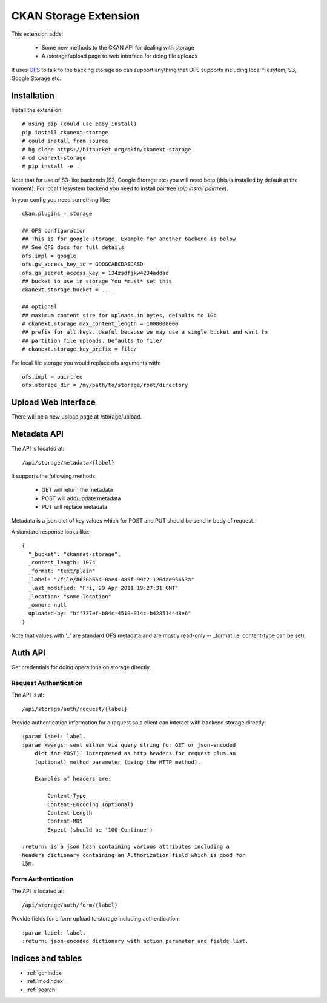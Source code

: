 ======================
CKAN Storage Extension
======================

This extension adds:

  * Some new methods to the CKAN API for dealing with storage
  * A /storage/upload page to web interface for doing file uploads
  
It uses `OFS`_ to talk to the backing storage so can support anything that OFS
supports including local filesytem, S3, Google Storage etc.

.. _OFS: http://packages.python.org/ofs/

Installation
============

Install the extension::

    # using pip (could use easy_install)
    pip install ckanext-storage
    # could install from source
    # hg clone https://bitbucket.org/okfn/ckanext-storage
    # cd ckanext-storage
    # pip install -e .

Note that for use of S3-like backends (S3, Google Storage etc) you will need boto (this is installed by default at the moment). For local filesystem backend you need to install pairtree (`pip install pairtree`).

In your config you need something like::

   ckan.plugins = storage

   ## OFS configuration
   ## This is for google storage. Example for another backend is below
   ## See OFS docs for full details
   ofs.impl = google
   ofs.gs_access_key_id = GOOGCABCDASDASD
   ofs.gs_secret_access_key = 134zsdfjkw4234addad
   ## bucket to use in storage You *must* set this
   ckanext.storage.bucket = ....

   ## optional
   ## maximum content size for uploads in bytes, defaults to 1Gb
   # ckanext.storage.max_content_length = 1000000000
   ## prefix for all keys. Useful because we may use a single bucket and want to
   ## partition file uploads. Defaults to file/
   # ckanext.storage.key_prefix = file/

For local file storage you would replace ofs arguments with::

   ofs.impl = pairtree
   ofs.storage_dir = /my/path/to/storage/root/directory


Upload Web Interface
====================

There will be a new upload page at /storage/upload. 

Metadata API
============

The API is located at::

     /api/storage/metadata/{label}

It supports the following methods:

  * GET will return the metadata
  * POST will add/update metadata
  * PUT will replace metadata

Metadata is a json dict of key values which for POST and PUT should be send in body of request.

A standard response looks like::

    {
      "_bucket": "ckannet-storage",
      _content_length: 1074
      _format: "text/plain"
      _label: "/file/8630a664-0ae4-485f-99c2-126dae95653a"
      _last_modified: "Fri, 29 Apr 2011 19:27:31 GMT"
      _location: "some-location"
      _owner: null
      uploaded-by: "bff737ef-b84c-4519-914c-b4285144d8e6"
    }

Note that values with '_' are standard OFS metadata and are mostly read-only -- _format i.e. content-type can be set).


Auth API
========

Get credentials for doing operations on storage directly.


Request Authentication
----------------------

The API is at::

    /api/storage/auth/request/{label}

Provide authentication information for a request so a client can
interact with backend storage directly::

    :param label: label.
    :param kwargs: sent either via query string for GET or json-encoded
        dict for POST). Interpreted as http headers for request plus an
        (optional) method parameter (being the HTTP method).

        Examples of headers are:

            Content-Type
            Content-Encoding (optional)
            Content-Length
            Content-MD5
            Expect (should be '100-Continue')

    :return: is a json hash containing various attributes including a
    headers dictionary containing an Authorization field which is good for
    15m.

Form Authentication
-------------------

The API is located at::

    /api/storage/auth/form/{label}

Provide fields for a form upload to storage including authentication::

    :param label: label.
    :return: json-encoded dictionary with action parameter and fields list.


Indices and tables
==================

* :ref:`genindex`
* :ref:`modindex`
* :ref:`search`

